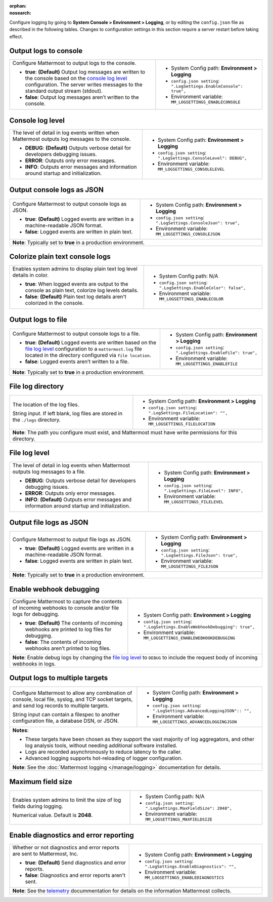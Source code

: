 :orphan:
:nosearch:

Configure logging by going to **System Console > Environment > Logging**, or by editing the ``config.json`` file as described in the following tables. Changes to configuration settings in this section require a server restart before taking effect.

.. config:setting:: log-enableconsole
  :displayname: Output logs to console (Logging)
  :systemconsole: Environment > Logging
  :configjson: .LogSettings.EnableConsole
  :environment: MM_LOGSETTINGS_ENABLECONSOLE

  - **true**: **(Default)** Output log messages are written to the console based on the `console log level <#console-log-level>`__ configuration.
  - **false**: Output log messages aren’t written to the console.

Output logs to console
~~~~~~~~~~~~~~~~~~~~~~~

.. raw:: html

 <p class="mm-label-note">Also available in legacy Mattermost Enterprise Edition E10 or E20</p>

+-----------------------------------------------+---------------------------------------------------------------------+
| Configure Mattermost to output logs to the    | - System Config path: **Environment > Logging**                     |
| console.                                      | - ``config.json setting``: ``".LogSettings.EnableConsole": true",`` |
|                                               | - Environment variable: ``MM_LOGSETTINGS_ENABLECONSOLE``            |
| - **true**: **(Default)** Output log messages |                                                                     |
|   are written to the console based on the     |                                                                     |
|   `console log level <#console-log-level>`__  |                                                                     |
|   configuration. The server writes messages   |                                                                     |
|   to the standard output stream (stdout).     |                                                                     |
| - **false**: Output log messages aren’t       |                                                                     |
|   written to the console.                     |                                                                     |
+-----------------------------------------------+---------------------------------------------------------------------+

.. config:setting:: log-consolelevel
  :displayname: Console log level (Logging)
  :systemconsole: Environment > Logging
  :configjson: .LogSettings.ConsoleLevel
  :environment: MM_LOGSETTINGS_CONSOLELEVEL
  :description: The level of detail in log events written when Mattermost outputs log messages to the console.

  - **DEBUG**: **(Default)** Outputs verbose detail for developers debugging issues.
  - **ERROR**: Outputs only error messages.
  - **INFO**: Outputs error messages and information around startup and initialization.

Console log level
~~~~~~~~~~~~~~~~~

.. raw:: html

 <p class="mm-label-note">Also available in legacy Mattermost Enterprise Edition E10 or E20</p>

+-----------------------------------------------+---------------------------------------------------------------------+
| The level of detail in log events written     | - System Config path: **Environment > Logging**                     |
| when Mattermost outputs log messages to the   | - ``config.json setting``: ``".LogSettings.ConsoleLevel": DEBUG",`` |
| console.                                      | - Environment variable: ``MM_LOGSETTINGS_CONSOLELEVEL``             |
|                                               |                                                                     |
| - **DEBUG**: **(Default)** Outputs verbose    |                                                                     |
|   detail for developers debugging issues.     |                                                                     |
| - **ERROR**: Outputs only error messages.     |                                                                     |
| - **INFO**: Outputs error messages and        |                                                                     |
|   information around startup and              |                                                                     |
|   initialization.                             |                                                                     |
+-----------------------------------------------+---------------------------------------------------------------------+

.. config:setting:: log-consolejson
  :displayname: Output console logs as JSON (Logging)
  :systemconsole: Environment > Logging
  :configjson: .LogSettings.ConsoleJson
  :environment: MM_LOGSETTINGS_CONSOLEJSON
  :description: Configure Mattermost to output console logs as JSON.

  - **true**: **(Default)** Logged events are written in a machine-readable JSON format.
  - **false**: Logged events are written in plain text.

Output console logs as JSON
~~~~~~~~~~~~~~~~~~~~~~~~~~~

.. raw:: html

 <p class="mm-label-note">Also available in legacy Mattermost Enterprise Edition E10 or E20</p>

+-----------------------------------------------+---------------------------------------------------------------------+
| Configure Mattermost to output console logs   | - System Config path: **Environment > Logging**                     |
| as JSON.                                      | - ``config.json setting``: ``".LogSettings.ConsoleJson": true",``   |
|                                               | - Environment variable: ``MM_LOGSETTINGS_CONSOLEJSON``              |
| - **true**: **(Default)** Logged events are   |                                                                     |
|   written in a machine-readable JSON format.  |                                                                     |
| - **false**: Logged events are written in     |                                                                     |
|   plain text.                                 |                                                                     |
+-----------------------------------------------+---------------------------------------------------------------------+
| **Note**: Typically set to **true** in a production environment.                                                    |
+-----------------------------------------------+---------------------------------------------------------------------+

.. config:setting:: log-enableplaintextcolor
  :displayname: Colorize plain text console logs (Logging)
  :systemconsole: N/A
  :configjson: .LogSettings.EnableColor
  :environment: MM_LOGSETTINGS_ENABLECOLOR
  :description: Enables system admins to display plain text log level details in color.

  - **true**: When logged events are output to the console as plain text, colorize log levels details.
  - **false**: **(Default)** Plain text log details aren't colorized in the console.

Colorize plain text console logs
~~~~~~~~~~~~~~~~~~~~~~~~~~~~~~~~

+-----------------------------------------------+----------------------------------------------------------------------+
| Enables system admins to display plain text   | - System Config path: N/A                                            |
| log level details in color.                   | - ``config.json setting``: ``".LogSettings.EnableColor": false",``   |
|                                               | - Environment variable: ``MM_LOGSETTINGS_ENABLECOLOR``               |
| - **true**: When logged events are output to  |                                                                      |
|   the console as plain text, colorize log     |                                                                      |
|   levels details.                             |                                                                      |
| - **false**: **(Default)** Plain text log     |                                                                      |
|   details aren't colorized in the console.    |                                                                      |
+-----------------------------------------------+----------------------------------------------------------------------+

.. config:setting:: log-enablefile
  :displayname: Output logs to file (Logging)
  :systemconsole: Environment > Logging
  :configjson: .LogSettings.EnableFile
  :environment: MM_LOGSETTINGS_ENABLEFILE
  :description: Configure Mattermost to output console logs to a file.

  - **true**: **(Default)** Logged events are written based on the `file log level <#file-log-level>`__ configuration to a ``mattermost.log`` file located in the directory configured via file location.
  - **false**: Logged events aren’t written to a file.

Output logs to file
~~~~~~~~~~~~~~~~~~~

.. raw:: html

 <p class="mm-label-note">Also available in legacy Mattermost Enterprise Edition E10 or E20</p>

+-----------------------------------------------+---------------------------------------------------------------------+
| Configure Mattermost to output console logs   | - System Config path: **Environment > Logging**                     |
| to a file.                                    | - ``config.json setting``: ``".LogSettings.EnableFile": true",``    |
|                                               | - Environment variable: ``MM_LOGSETTINGS_ENABLEFILE``               |
| - **true**: **(Default)** Logged events are   |                                                                     |
|   written based on the                        |                                                                     |
|   `file log level <#file-log-level>`__        |                                                                     |
|   configuration to a ``mattermost.log`` file  |                                                                     |
|   located in the directory configured via     |                                                                     |
|   ``file location``.                          |                                                                     |
| - **false**: Logged events aren’t written to  |                                                                     |
|   a file.                                     |                                                                     |
+-----------------------------------------------+---------------------------------------------------------------------+
| **Note**: Typically set to **true** in a production environment.                                                    |
+-----------------------------------------------+---------------------------------------------------------------------+

.. config:setting:: log-filelocation
  :displayname: File log directory (Logging)
  :systemconsole: Environment > Logging
  :configjson: .LogSettings.FileLocation
  :environment: MM_LOGSETTINGS_FILELOCATION
  :description: The location of the log files. Default value is **./logs**.

File log directory
~~~~~~~~~~~~~~~~~~

.. raw:: html

 <p class="mm-label-note">Also available in legacy Mattermost Enterprise Edition E10 or E20</p>

+-----------------------------------------------+---------------------------------------------------------------------+
| The location of the log files.                | - System Config path: **Environment > Logging**                     |
|                                               | - ``config.json setting``: ``".LogSettings.FileLocation": "",``     |
| String input. If left blank, log files are    | - Environment variable: ``MM_LOGSETTINGS_FILELOCATION``             |
| stored in the ``./logs`` directory.           |                                                                     |
+-----------------------------------------------+---------------------------------------------------------------------+
| **Note**: The path you configure must exist, and Mattermost must have write permissions for this directory.         |
+-----------------------------------------------+---------------------------------------------------------------------+

.. config:setting:: log-filelevel
  :displayname: File log level (Logging)
  :systemconsole: Environment > Logging
  :configjson: .LogSettings.FileLevel
  :environment: MM_LOGSETTINGS_FILELEVEL
  :description: The level of detail in log events when Mattermost outputs log messages to a file.

  - **DEBUG**: Outputs verbose detail for developers debugging issues.
  - **ERROR**: Outputs only error messages.
  - **INFO**: **(Default)** Outputs error messages and information around startup and initialization.

File log level
~~~~~~~~~~~~~~

.. raw:: html

 <p class="mm-label-note">Also available in legacy Mattermost Enterprise Edition E10 or E20</p>

+-----------------------------------------------+---------------------------------------------------------------------+
| The level of detail in log events when        | - System Config path: **Environment > Logging**                     |
| Mattermost outputs log messages to a file.    | - ``config.json setting``: ``".LogSettings.FileLevel": INFO",``     |
|                                               | - Environment variable: ``MM_LOGSETTINGS_FILELEVEL``                |
| - **DEBUG**: Outputs verbose detail for       |                                                                     |
|   developers debugging issues.                |                                                                     |
| - **ERROR**: Outputs only error messages.     |                                                                     |
| - **INFO**: **(Default)** Outputs error       |                                                                     |
|   messages and information around startup     |                                                                     |
|   and initialization.                         |                                                                     |
+-----------------------------------------------+---------------------------------------------------------------------+

.. config:setting:: log-filejson
  :displayname: Output file logs as JSON (Logging)
  :systemconsole: Environment > Logging
  :configjson: .LogSettings.FileJson
  :environment: MM_LOGSETTINGS_FILEJSON
  :description: Configure Mattermost to output file logs as JSON.

  - **true**: **(Default)** Logged events are written in a machine-readable JSON format.
  - **false**: Logged events are written in plain text.

Output file logs as JSON
~~~~~~~~~~~~~~~~~~~~~~~~

.. raw:: html

 <p class="mm-label-note">Also available in legacy Mattermost Enterprise Edition E10 or E20</p>

+-----------------------------------------------+---------------------------------------------------------------------+
| Configure Mattermost to output file logs as   | - System Config path: **Environment > Logging**                     |
| JSON.                                         | - ``config.json setting``: ``".LogSettings.FileJson": true",``      |
|                                               | - Environment variable: ``MM_LOGSETTINGS_FILEJSON``                 |
| - **true**: **(Default)** Logged events are   |                                                                     |
|   written in a machine-readable JSON format.  |                                                                     |
| - **false**: Logged events are written in     |                                                                     |
|   plain text.                                 |                                                                     |
+-----------------------------------------------+---------------------------------------------------------------------+
| **Note**: Typically set to **true** in a production environment.                                                    |
+-----------------------------------------------+---------------------------------------------------------------------+

.. config:setting:: log-enablewebhookdebug
  :displayname: Enable webhook debugging (Logging)
  :systemconsole: Environment > Logging
  :configjson: .LogSettings.EnableWebhookDebugging
  :environment: MM_LOGSETTINGS_ENABLEWEBHOOKDEBUGGING
  :description: Configure Mattermost to capture the contents of incoming webhooks to log files for debugging.

  - **true**: **(Default)** The contents of incoming webhooks are printed to console and/or file logs for debugging.
  - **false**: The contents of incoming webhooks aren’t printed to log files.

Enable webhook debugging
~~~~~~~~~~~~~~~~~~~~~~~~

.. raw:: html

 <p class="mm-label-note">Also available in legacy Mattermost Enterprise Edition E10 or E20</p>

+-----------------------------------------------+------------------------------------------------------------------------------+
| Configure Mattermost to capture the contents  | - System Config path: **Environment > Logging**                              |
| of incoming webhooks to console and/or file   | - ``config.json setting``: ``".LogSettings.EnableWebhookDebugging": true",`` |
| logs for debugging.                           | - Environment variable: ``MM_LOGSETTINGS_ENABLEWEBHOOKDEBUGGING``            |
|                                               |                                                                              |
| - **true**: **(Default)** The contents of     |                                                                              |
|   incoming webhooks are printed to log files  |                                                                              |
|   for debugging.                              |                                                                              |
| - **false**: The contents of incoming         |                                                                              |
|   webhooks aren’t printed to log files.       |                                                                              |
+-----------------------------------------------+------------------------------------------------------------------------------+
| **Note**: Enable debug logs by changing the `file log level </manage/logging.html#file-logs>`__ to ``DEBUG`` to include      |
| the request body of incoming webhooks in logs.                                                                               |
+-----------------------------------------------+------------------------------------------------------------------------------+

.. config:setting:: log-multipletargetoutput
  :displayname: Output logs to multiple targets (Logging)
  :systemconsole: Environment > Logging
  :configjson: .LogSettings.AdvancedLoggingJSON
  :environment: MM_LOGSETTINGS_ADVANCEDLOGGINGJSON
  :description: Configure Mattermost to allow any combination of console, local file, syslog, and TCP socket targets, and send log records to multiple targets.

Output logs to multiple targets
~~~~~~~~~~~~~~~~~~~~~~~~~~~~~~~

.. raw:: html

 <p class="mm-label-note">Also available in legacy Mattermost Enterprise Edition E10 or E20</p>

+-----------------------------------------------+---------------------------------------------------------------------------+
| Configure Mattermost to allow any combination | - System Config path: **Environment > Logging**                           |
| of console, local file, syslog, and TCP       | - ``config.json setting``: ``".LogSettings.AdvancedLoggingJSON":: "",``   |
| socket targets, and send log records to       | - Environment variable: ``MM_LOGSETTINGS_ADVANCEDLOGGINGJSON``            |
| multiple targets.                             |                                                                           |
|                                               |                                                                           |
| String input can contain a filespec to        |                                                                           |
| another configuration file, a database DSN,   |                                                                           |
| or JSON.                                      |                                                                           |
+-----------------------------------------------+---------------------------------------------------------------------------+
| **Notes**:                                                                                                                |
|                                                                                                                           |
| - These targets have been chosen as they support the vast majority of log aggregators, and other log analysis tools,      |
|   without needing additional software installed.                                                                          |
| - Logs are recorded asynchronously to reduce latency to the caller.                                                       |
| - Advanced logging supports hot-reloading of logger configuration.                                                        |
+-----------------------------------------------+---------------------------------------------------------------------------+
| **Note**: See the :doc:`Mattermost logging </manage/logging>` documentation for details.                                  |
+-----------------------------------------------+---------------------------------------------------------------------------+

.. config:setting:: log-maxfieldsize
  :displayname: Maximum field size (Logging)
  :systemconsole: N/A
  :configjson: .LogSettings.MaxFieldSize
  :environment: MM_LOGSETTINGS_MAXFIELDSIZE
  :description: Enables system admins to limit the size of log fields during logging. Default is **2048**.

Maximum field size
~~~~~~~~~~~~~~~~~~

+-----------------------------------------------+----------------------------------------------------------------------+
| Enables system admins to limit the size of    | - System Config path: N/A                                            |
| log fields during logging.                    | - ``config.json setting``: ``".LogSettings.MaxFieldSize": 2048",``   |
|                                               | - Environment variable: ``MM_LOGSETTINGS_MAXFIELDSIZE``              |
| Numerical value. Default is **2048**.         |                                                                      |
+-----------------------------------------------+----------------------------------------------------------------------+

.. config:setting:: log-enablediagnostics
  :displayname: Enable diagnostics and error reporting (Logging)
  :systemconsole: Environment > Logging
  :configjson: .LogSettings.EnableDiagnostics
  :environment: MM_LOGSETTINGS_ENABLEDIAGNOSTICS
  :description: Send diagnostics and error reports to Mattermost, Inc.

Enable diagnostics and error reporting
~~~~~~~~~~~~~~~~~~~~~~~~~~~~~~~~~~~~~~

.. raw:: html

 <p class="mm-label-note">Also available in legacy Mattermost Enterprise Edition E10 or E20</p>

+----------------------------------------------+-------------------------------------------------------------------------+
| Whether or not diagnostics and error reports | - System Config path: **Environment > Logging**                         |
| are sent to Mattermost, Inc.                 | - ``config.json setting``: ``".LogSettings.EnableDiagnostics": "",``    |
|                                              | - Environment variable: ``MM_LOGSETTINGS_ENABLEDIAGNOSTICS``            |
| - **true**: **(Default)** Send diagnostics   |                                                                         |
|   and error reports.                         |                                                                         |
| - **false**: Diagnostics and error reports   |                                                                         |
|   aren't sent.                               |                                                                         |
+----------------------------------------------+-------------------------------------------------------------------------+
| **Note**: See the `telemetry </manage/telemetry.html#error-and-diagnostics-reporting-feature>`__ docummentation for    |
| details on the information Mattermost collects.                                                                        |
+----------------------------------------------+-------------------------------------------------------------------------+
